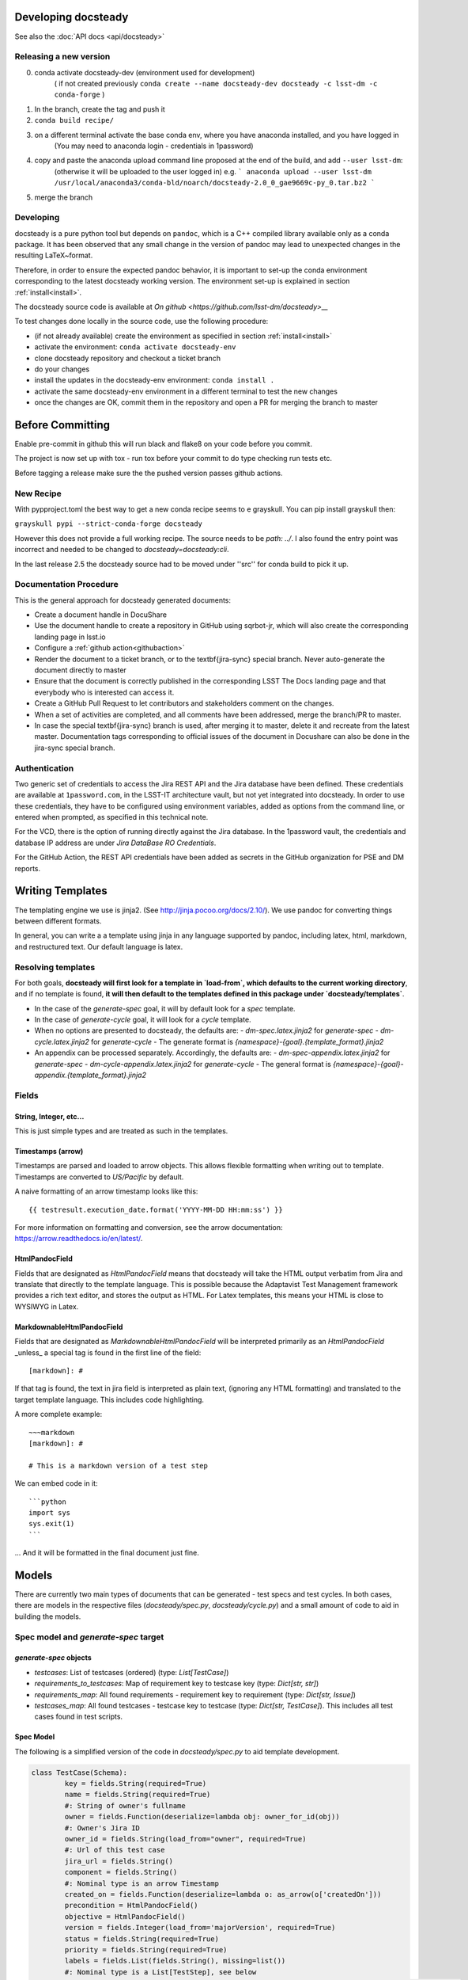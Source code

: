 .. _developer:

Developing docsteady
====================

See also the :doc:`API docs <api/docsteady>`

.. _release_new_version:

Releasing a new version
-----------------------

0) conda activate docsteady-dev (environment used for development)
    ( if not created previously ``conda create --name docsteady-dev docsteady -c lsst-dm -c conda-forge`` )

1) In the branch, create the tag and push it

2) ``conda build recipe/``

3) on a different terminal activate the base conda env, where you  have anaconda installed, and you have logged in
       (You may need to anaconda login - credentials in 1password)

4) copy and paste the anaconda upload command line proposed at the end of the build, and add ``--user lsst-dm``:
       (otherwise it will be uploaded to the user logged in) e.g.
       ``` anaconda upload --user lsst-dm /usr/local/anaconda3/conda-bld/noarch/docsteady-2.0_0_gae9669c-py_0.tar.bz2 ```

5) merge the branch



Developing
----------

docsteady is a pure python tool but  depends on ``pandoc``, which is a C++ compiled library available only as a conda package.
It has been observed that any small change in the version of pandoc may lead to unexpected changes in the resulting LaTeX~format.

Therefore, in order to ensure the expected pandoc behavior, it is important to set-up the conda environment corresponding to the latest docsteady working version.
The environment set-up is explained in section :ref:`install<install>`.

The docsteady source code is available at `On github <https://github.com/lsst-dm/docsteady>__`

To test changes done locally in the source code, use the following procedure:

- (if not already available) create the environment as specified in section :ref:`install<install>`
- activate the environment: ``conda activate docsteady-env``
- clone docsteady repository and checkout a ticket branch
- do your changes
- install the updates in the docsteady-env environment: ``conda install .``
- activate the same docsteady-env environment in a different terminal to test the new changes
- once the changes are OK, commit them in the repository and open a PR for merging the branch to master

Before Committing
=================
Enable pre-commit in github this will run black and flake8 on your code before you commit.

The project is now set up with tox - run tox before your commit to do type checking run tests etc.

Before tagging a release make sure the the pushed version passes github actions.

New Recipe
-----------
With pypproject.toml the best way to get a new conda recipe seems to e grayskull.
You can pip install grayskull then:

``grayskull pypi --strict-conda-forge docsteady``

However this does not provide a full working recipe.
The source needs to be  `path: ../`.
I also found the entry point was incorrect and needed to be changed to `docsteady=docsteady:cli`.

In the last release 2.5 the docsteady source had to be moved under ''src'' for conda build to pick it up.

.. _docproc:

Documentation Procedure
-----------------------

This is the general approach for docsteady generated documents:

- Create a document handle in DocuShare
- Use the document handle to create a repository in GitHub using sqrbot-jr, which will also create the corresponding landing page in lsst.io
- Configure a :ref:`github action<githubaction>`
- Render the document to a ticket branch, or to the \textbf{jira-sync} special branch. Never auto-generate the document directly to master
- Ensure that the document is correctly published in the corresponding LSST The Docs landing page and that everybody who is interested can access it.
- Create a GitHub Pull Request to let contributors and stakeholders comment on the changes.
- When a set of activities are completed, and all comments have been addressed, merge the branch/PR to master.
- In case the special \textbf{jira-sync} branch is used, after merging it to master, delete it  and recreate from the latest master. Documentation tags corresponding to official issues of the document in Docushare can also be done in the jira-sync special branch.


.. _auth:

Authentication
--------------

Two generic set of credentials to access the Jira REST API and the Jira database have been defined.
These credentials are available at ``1password.com``, in the LSST-IT architecture vault, but not yet integrated into docsteady.
In order to use these credentials, they have to be configured using environment variables, added as options from the command line, or entered when prompted, as specified in this technical note.

For the VCD, there is the option of running directly against the Jira database.
In the 1password vault, the credentials and database IP address are under `Jira DataBase RO Credentials`.

For the GitHub Action, the REST API credentials have been added as secrets in the GitHub organization for PSE and DM reports.



Writing Templates
=================

The templating engine we use is jinja2. (See http://jinja.pocoo.org/docs/2.10/).
We use pandoc for converting things between different formats.

In general, you can write a a template using jinja in any language supported
by pandoc, including latex, html, markdown, and restructured text. Our
default language is latex.


Resolving templates
-------------------

For both goals, **docsteady will first look for a template in
`load-from`, which defaults to the current working directory**,
and if no template is found, **it will then default to the templates
defined in this package under  `docsteady/templates`**.

- In the case of the `generate-spec` goal, it will by default look for a `spec` template.
- In the case of `generate-cycle` goal, it will look for a `cycle` template.
- When no options are presented to docsteady, the defaults are:
  - `dm-spec.latex.jinja2` for `generate-spec`
  - `dm-cycle.latex.jinja2` for `generate-cycle`
  - The generate format is `{namespace}-{goal}.{template_format}.jinja2`
- An appendix can be processed separately. Accordingly, the defaults are:
  - `dm-spec-appendix.latex.jinja2` for `generate-spec`
  - `dm-cycle-appendix.latex.jinja2` for `generate-cycle`
  - The general format is `{namespace}-{goal}-appendix.{template_format}.jinja2`


Fields
------
String, Integer, etc...
^^^^^^^^^^^^^^^^^^^^^^^
This is just simple types and are treated as such in the templates.

Timestamps (arrow)
^^^^^^^^^^^^^^^^^^
Timestamps are parsed and loaded to arrow objects. This allows flexible formatting
when writing out to template. Timestamps are converted to `US/Pacific` by default.

A naive formatting of an arrow timestamp looks like this::

   {{ testresult.execution_date.format('YYYY-MM-DD HH:mm:ss') }}

For more information on formatting and conversion, see the arrow documentation:
https://arrow.readthedocs.io/en/latest/.

HtmlPandocField
^^^^^^^^^^^^^^^
Fields that are designated as `HtmlPandocField` means that docsteady will take the HTML output
verbatim from Jira and translate that directly to the template language. This is possible
because the Adaptavist Test Management framework provides a rich text editor, and stores
the output as HTML. For Latex templates, this means your HTML is close to WYSIWYG in
Latex.

MarkdownableHtmlPandocField
^^^^^^^^^^^^^^^^^^^^^^^^^^^
Fields that are designated as `MarkdownableHtmlPandocField` will be interpreted primarily
as an `HtmlPandocField` _unless_ a special tag is found in the first line of the
field::

   [markdown]: #

If that tag is found, the text in jira field is interpreted as plain text, (ignoring any
HTML formatting) and translated to the target template language. This includes code
highlighting.

A more complete example::

    ~~~markdown
    [markdown]: #

    # This is a markdown version of a test step

We can embed code in it::

    ```python
    import sys
    sys.exit(1)
    ```

... And it will be formatted in the final document just fine.


Models
======
There are currently two main types of documents that can be generated - test specs and test cycles.
In both cases, there are models in the respective files (`docsteady/spec.py`, `docsteady/cycle.py`)
and a small amount of code to aid in building the models.

Spec model and `generate-spec` target
-------------------------------------

`generate-spec` objects
^^^^^^^^^^^^^^^^^^^^^^^

- `testcases`: List of testcases (ordered) (type: `List[TestCase]`)
- `requirements_to_testcases`: Map of requirement key to testcase key (type: `Dict[str, str]`)
- `requirements_map`: All found requirements - requirement key to requirement (type: `Dict[str, Issue]`)
- `testcases_map`: All found testcases - testcase key to testcase (type: `Dict[str, TestCase]`). This includes all test cases found in test scripts.


Spec Model
^^^^^^^^^^
The following is a simplified version of the code in `docsteady/spec.py` to aid
template development.

.. code-block:: python

    class TestCase(Schema):
            key = fields.String(required=True)
            name = fields.String(required=True)
            #: String of owner's fullname
            owner = fields.Function(deserialize=lambda obj: owner_for_id(obj))
            #: Owner's Jira ID
            owner_id = fields.String(load_from="owner", required=True)
            #: Url of this test case
            jira_url = fields.String()
            component = fields.String()
            #: Nominal type is an arrow Timestamp
            created_on = fields.Function(deserialize=lambda o: as_arrow(o['createdOn']))
            precondition = HtmlPandocField()
            objective = HtmlPandocField()
            version = fields.Integer(load_from='majorVersion', required=True)
            status = fields.String(required=True)
            priority = fields.String(required=True)
            labels = fields.List(fields.String(), missing=list())
            #: Nominal type is a List[TestStep], see below
            test_script = fields.Method(deserialize="process_steps", load_from="testScript", required=True)
            issue_links = fields.List(fields.String(), load_from="issueLinks")

            # Just in case it's necessary - these aren't guaranteed to be correct
            custom_fields = fields.Dict(load_from="customFields")

            # custom fields go here and in pre_load
            verification_type = fields.String()
            verification_configuration = HtmlPandocField()
            predecessors = HtmlPandocField()
            critical_event = fields.String()
            associated_risks = HtmlPandocField()
            unit_under_test = HtmlPandocField()
            required_software = HtmlPandocField()
            test_equipment = HtmlPandocField()
            test_personnel = HtmlPandocField()
            safety_hazards = HtmlPandocField()
            required_ppe = HtmlPandocField()
            postcondition = HtmlPandocField()

            # synthesized fields (See @pre_load and @post_load)
            doc_href = fields.String()

            #: See below
            requirements = fields.Nested(Issue, many=True)

        class Issue(Schema):
            key = fields.String(required=True)
            summary = fields.String()
            jira_url = fields.String()

        class TestStep(Schema):
            index = fields.Integer()
            test_case_key = fields.String(load_from="testCaseKey")
            description = MarkdownableHtmlPandocField()
            expected_result = MarkdownableHtmlPandocField(load_from="expectedResult")
            test_data = MarkdownableHtmlPandocField(load_from="testData")

Simple Example
^^^^^^^^^^^^^^

If you added example template (`docsteady/templates/example-spec.markdown.jinja2`),
defined as:

.. code-block:: jinja2

        # Testcases

        {% for testcase in testcases %}
        ## {{ testcase.name }}
        On the web at {{ testcase.jira_url }}

        ### Requirements:
        {% for requirement in testcase.requirements %}
        * {{ requirement.key }} at {{ requirement.jira_url }}
        {% endfor %}

        {% endfor %}

You could generate the resultant file, in latex (by default) via::
  `docsteady --namespace example --template markdown generate-spec "/Data Management/Prompt`

Or actually ask for it in markdown::
  `docsteady --namespace example --template markdown generate-spec --format markdown "/Data Management/Prompt"`

Or HTML::
  `docsteady --namespace example --template markdown generate-spec --format html "/Data Management/Prompt"`

Cycle model and `generate-cycle`
--------------------------------

`generate-cycle` template objects
^^^^^^^^^^^^^^^^^^^^^^^^^^^^^^^^^
- `testcycle`: Test Cycle object (type: `TestCycle`)
- `testresult`: List of Test results as found from the test cycle (type: `List[TestResult]`)
- `testcases_map`: All found testcases when processing test results - testcase key to testcase (type: `Dict[str, TestCase]`). This includes all test cases found from the test results.

Cycle model
^^^^^^^^^^^

.. code-block:: py

        class TestCycle(Schema):
            key = fields.String(required=True)
            name = fields.String(required=True)
            description = fields.String(required=True)
            status = fields.String(required=True)
            execution_time = fields.Integer(required=True, load_from="executionTime")
            created_on = fields.Function(deserialize=lambda o: as_arrow(o['createdOn']))
            updated_on = fields.Function(deserialize=lambda o: as_arrow(o['updatedOn']))
            planned_start_date = fields.Function(deserialize=lambda o: as_arrow(o['plannedStartDate']))
            owner_id = fields.String(load_from="owner", required=True)
            owner = fields.Function(deserialize=lambda obj: owner_for_id(obj))
            created_by = fields.Function(deserialize=lambda obj: owner_for_id(obj), load_from="createdBy")
            custom_fields = fields.Dict(load_from="customFields")
            items = fields.Nested(TestCycleItem, many=True)

            # custom fields
            software_version = HtmlPandocField()

        class TestCycleItem(Schema):
            id = fields.Integer(required=True)
            test_case_key = fields.Function(deserialize=lambda key: test_case_for_key(key)["key"],
                                            load_from='testCaseKey', required=True)
            user_id = fields.String(load_from="userKey")
            user = fields.Function(deserialize=lambda obj: owner_for_id(obj["userKey"]))
            execution_date = fields.Function(deserialize=lambda o: as_arrow(o['executionDate']))
            status = fields.String(required=True)

        class TestResult(Schema):
            id = fields.Integer(required=True)
            key = fields.String(required=True)
            automated = fields.Boolean(required=True)
            environment = fields.String()
            execution_time = fields.Integer(load_from='executionTime', required=True)
            test_case_key = fields.Function(deserialize=lambda key: test_case_for_key(key)["key"],
                                            load_from='testCaseKey', required=True)
            execution_date = fields.Function(deserialize=lambda o: as_arrow(o), required=True,
                                             load_from='executionDate')
            script_results = fields.Nested(ScriptResult, many=True, load_from="scriptResults",
                                           required=True)
            issues = fields.Nested(Issue, many=True)
            issue_links = fields.List(fields.String(), load_from="issueLinks")
            user_id = fields.String(load_from="userKey")
            user = fields.Function(deserialize=lambda obj: owner_for_id(obj), load_from="userKey")
            status = fields.String(load_from='status', required=True)

        class ScriptResult(Schema):
            index = fields.Integer(load_from='index')
            expected_result = MarkdownableHtmlPandocField(load_from='expectedResult')
            execution_date = fields.String(load_from='executionDate')
            description = MarkdownableHtmlPandocField(load_from='description')
            comment = MarkdownableHtmlPandocField(load_from='comment')
            status = fields.String(load_from='status')
